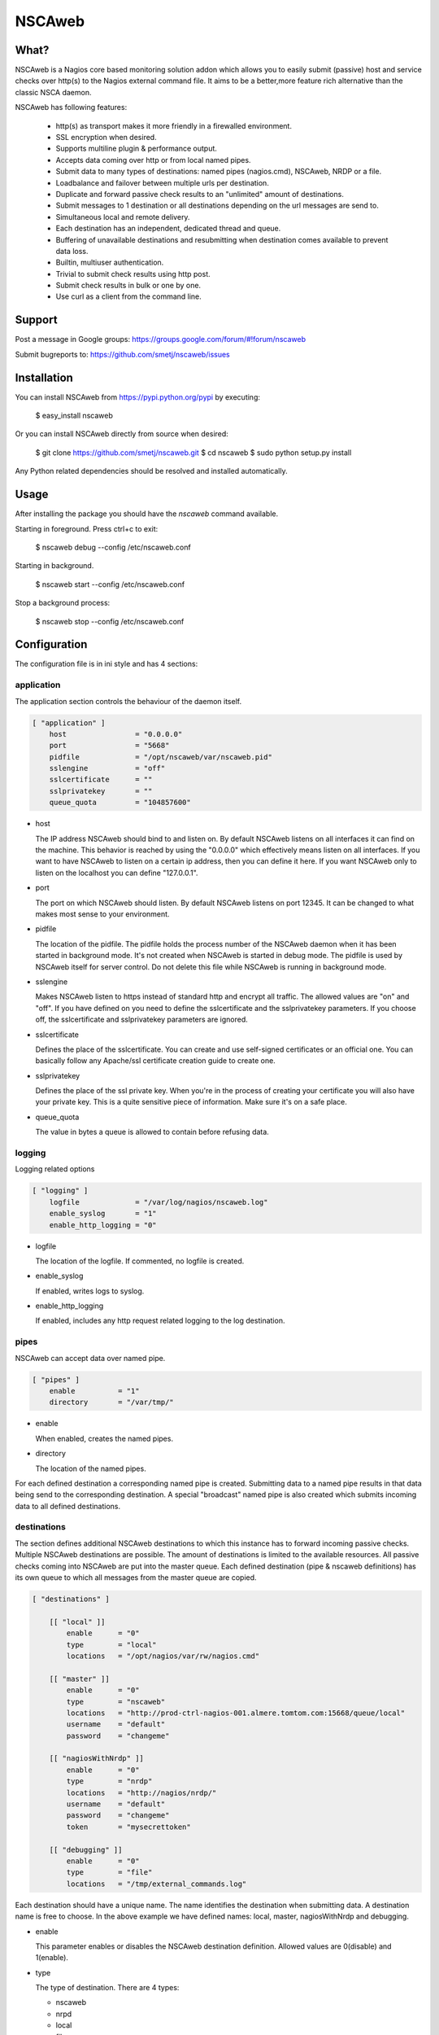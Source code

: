 NSCAweb
=======

What?
-----

NSCAweb is a Nagios core based monitoring solution addon which allows you to
easily submit (passive) host and service checks over http(s) to the Nagios
external command file. It aims to be a better,more feature rich alternative
than the classic NSCA daemon.

NSCAweb has following features:

 - http(s) as transport makes it more friendly in a firewalled environment.
 - SSL encryption when desired.
 - Supports multiline plugin & performance output.
 - Accepts data coming over http or from local named pipes.
 - Submit data to many types of destinations: named pipes (nagios.cmd), NSCAweb, NRDP or a file.
 - Loadbalance and failover between multiple urls per destination.
 - Duplicate and forward passive check results to an "unlimited" amount of destinations.
 - Submit messages to 1 destination or all destinations depending on the url messages are send to.
 - Simultaneous local and remote delivery.
 - Each destination has an independent, dedicated thread and queue.
 - Buffering of unavailable destinations and resubmitting when destination comes available to prevent data loss.
 - Builtin, multiuser authentication.
 - Trivial to submit check results using http post.
 - Submit check results in bulk or one by one.
 - Use curl as a client from the command line.


Support
-------

Post a message in Google groups: https://groups.google.com/forum/#!forum/nscaweb

Submit bugreports to: https://github.com/smetj/nscaweb/issues


Installation
------------

You can install NSCAweb from https://pypi.python.org/pypi by executing:


    $ easy_install nscaweb


Or you can install NSCAweb directly from source when desired:

    $ git clone https://github.com/smetj/nscaweb.git
    $ cd nscaweb
    $ sudo python setup.py install


Any Python related dependencies should be resolved and installed
automatically.


Usage
-----

After installing the package you should have the `nscaweb` command available.

Starting in foreground.  Press ctrl+c to exit:

    $ nscaweb debug --config /etc/nscaweb.conf

Starting in background.

    $ nscaweb start --config /etc/nscaweb.conf

Stop a background process:

    $ nscaweb stop --config /etc/nscaweb.conf



Configuration
-------------

The configuration file is in ini style and has 4 sections:

application
~~~~~~~~~~~

The application section controls the behaviour of the daemon itself.

.. code-block:: ini

    [ "application" ]
        host                = "0.0.0.0"
        port                = "5668"
        pidfile             = "/opt/nscaweb/var/nscaweb.pid"
        sslengine           = "off"
        sslcertificate      = ""
        sslprivatekey       = ""
        queue_quota         = "104857600"


*   host

    The IP address NSCAweb should bind to and listen on. By default NSCAweb
    listens on all interfaces it can find on the machine. This behavior is
    reached by using the "0.0.0.0" which effectively means listen on all
    interfaces. If you want to have NSCAweb to listen on a certain ip address,
    then you can define it here. If you want NSCAweb only to listen on the
    localhost you can define "127.0.0.1".

*   port

    The port on which NSCAweb should listen. By default NSCAweb listens on port
    12345. It can be changed to what makes most sense to your environment.

*   pidfile

    The location of the pidfile. The pidfile holds the process number of the
    NSCAweb daemon when it has been started in background mode. It's not created
    when NSCAweb is started in debug mode. The pidfile is used by NSCAweb itself
    for server control. Do not delete this file while NSCAweb is running in
    background mode.

*   sslengine

    Makes NSCAweb listen to https instead of standard http and encrypt all
    traffic. The allowed values are "on" and "off". If you have defined on you
    need to define the sslcertificate and the sslprivatekey parameters. If you
    choose off, the sslcertificate and sslprivatekey parameters are ignored.

*   sslcertificate

    Defines the place of the sslcertificate. You can create and use self-signed
    certificates or an official one. You can basically follow any Apache/ssl
    certificate creation guide to create one.

*   sslprivatekey

    Defines the place of the ssl private key. When you're in the process of
    creating your certificate you will also have your private key. This is a quite
    sensitive piece of information. Make sure it's on a safe place.

*   queue_quota

    The value in bytes a queue is allowed to contain before refusing data.

logging
~~~~~~~

Logging related options

.. code-block:: ini

    [ "logging" ]
        logfile             = "/var/log/nagios/nscaweb.log"
        enable_syslog       = "1"
        enable_http_logging = "0"

*   logfile

    The location of the logfile.  If commented, no logfile is created.

*   enable_syslog

    If enabled, writes logs to syslog.

*   enable_http_logging

    If enabled, includes any http request related logging to the log destination.

pipes
~~~~~

NSCAweb can accept data over named pipe.

.. code-block:: ini

    [ "pipes" ]
        enable          = "1"
        directory       = "/var/tmp/"

*   enable

    When enabled, creates the named pipes.

*   directory

    The location of the named pipes.


For each defined destination a corresponding named pipe is created.
Submitting data to a named pipe results in that data being send to the
corresponding destination. A special "broadcast" named pipe is also created
which submits incoming data to all defined destinations.

destinations
~~~~~~~~~~~~

The section defines additional NSCAweb destinations to which this instance has
to forward incoming passive checks. Multiple NSCAweb destinations are
possible. The amount of destinations is limited to the available resources.
All passive checks coming into NSCAweb are put into the master queue. Each
defined destination (pipe & nscaweb definitions) has its own queue to which
all messages from the master queue are copied.

.. code-block:: ini

    [ "destinations" ]

        [[ "local" ]]
            enable      = "0"
            type        = "local"
            locations   = "/opt/nagios/var/rw/nagios.cmd"

        [[ "master" ]]
            enable      = "0"
            type        = "nscaweb"
            locations   = "http://prod-ctrl-nagios-001.almere.tomtom.com:15668/queue/local"
            username    = "default"
            password    = "changeme"

        [[ "nagiosWithNrdp" ]]
            enable      = "0"
            type        = "nrdp"
            locations   = "http://nagios/nrdp/"
            username    = "default"
            password    = "changeme"
            token       = "mysecrettoken"

        [[ "debugging" ]]
            enable      = "0"
            type        = "file"
            locations   = "/tmp/external_commands.log"

Each destination should have a unique name.  The name identifies the
destination when submitting data.  A destination name is free to choose.  In
the above example we have defined names: local, master, nagiosWithNrdp and
debugging.

*   enable

    This parameter enables or disables the NSCAweb destination definition. Allowed
    values are 0(disable) and 1(enable).

*   type

    The type of destination.  There are 4 types:

    - nscaweb
    - nrpd
    - local
    - file

*   host

    This parameter defines the address of the remote host running NSCAweb. You can
    use a hostname or ipaddress. The portnumber can be added using :

*   username

    The username to authenticate against the remote NSCAweb instance.

*   password

    The password to authenticate against the remote NSCAweb instance.

authentication
~~~~~~~~~~~~~~

The authentication section contains the usernames and passwords used to
authenticate to NSCAweb in order to dump data.

.. code-block:: ini

    [ "authentication" ]
            default         = "6ac371cc3dc9d38cf33e5c146617df75"


This is a simple section which contains a list of username and encrypted
password pairs. In this case there's only 1 user defined with the login name
"default" and password "changeme".

The password is encrypted as an md5sum.  To generate a hash value out of a
string you can execute the following:

    $ echo changeme|md5sum

The authentication happens by submitting a login and password form field. You
must have at least 1 entry here.

**Warning**: Each NSCAweb installation comes with the default username "default"
and password "changeme". CHANGE IT!.


Transport data with NSCAweb
---------------------------

A typical NSCAweb setup looks like this:

.. image:: docs/nscaweb.png

NSCAweb has for each defined destination

From command line to NSCAweb
~~~~~~~~~~~~~~~~~~~~~~~~~~~~

Sometimes you have to submit a check result (or other command) into Nagios
from a remote host.  You can do that by simply using curl or wget from command
line.  In the above diagram, we have server_3 sending check updates to
server_4.  Server_4 then writes the incoming check results into the Nagios
external command pipe.



Following example command does that:

    printf "[%lu] PROCESS_SERVICE_CHECK_RESULT;localhost;True 1;2;CRITICAL- Whatever\n" $(date +%s) | \
    curl -d username="default" -d password="changeme" --data-urlencode input=@- http://localhost:5668/queue

From NSCAweb to NSCAweb
~~~~~~~~~~~~~~~~~~~~~~~

NSCAweb is a http based daemon which receives data over http post requests. It
accepts data just like your browser posts and requests data to a webserver. In
order to interact with NSCAweb you need an http client such as wget, curl,
libwww, ...

There are 3 form fields available:

* username
* password
* input

The input field should contain 1 or more entries with the same syntax as
described below. When you use multiple lines as plugin output then use "\\\n"
to separate those multiple lines. NSCAweb will consider each "\n" as a new
Nagios external command.

**Warning**: Keep in mind that all data you send to NSCAweb needs to be URL
encoded. Submit 1 check result to NSCAweb using curl.

**Warning**: Make sure to use a version of curl which supports the '--data-
urlencode' parameter.

Now lets dump the result for 1 service check into it using curl:

    $ now=$(date +%s)

    $ data=$(printf "[%lu] PROCESS_SERVICE_CHECK_RESULT;localhost;True 1;2;CRITICAL- Whatever\n" $now)

    $ curl -d username="default" -d password="changeme" --data-urlencode input="$data" localhost:5668


From Nagios
~~~~~~~~~~~

When sending check results from Nagios


Submit 500 check results at once to NSCAweb using curl
~~~~~~~~~~~~~~~~~~~~~~~~~~~~~~~~~~~~~~~~~~~~~~~~~~~~~~

Let's say I have 500 check results I want to dump in 1 go.

Consider following file:

    [1269803591] PROCESS_SERVICE_CHECK_RESULT;localhost;True 1;2;CRITICAL- Submitted through nscaweb\nA second line of data\nAnd a third one|'perf1'=12;;;; 'perf2'=15;;;;
    [1269803591] PROCESS_SERVICE_CHECK_RESULT;localhost;True 2;2;CRITICAL- Submitted through nscaweb\nA second line of data\nAnd a third one|'perf1'=12;;;; 'perf2'=15;;;;
    [1269803591] PROCESS_SERVICE_CHECK_RESULT;localhost;True 3;2;CRITICAL- Submitted through nscaweb\nA second line of data\nAnd a third one|'perf1'=12;;;; 'perf2'=15;;;;
    [1269803591] PROCESS_SERVICE_CHECK_RESULT;localhost;True 4;2;CRITICAL- Submitted through nscaweb\nA second line of data\nAnd a third one|'perf1'=12;;;; 'perf2'=15;;;;
    [1269803591] PROCESS_SERVICE_CHECK_RESULT;localhost;True 5;2;CRITICAL- Submitted through nscaweb\nA second line of data\nAnd a third one|'perf1'=12;;;; 'perf2'=15;;;;
    [1269803591] PROCESS_SERVICE_CHECK_RESULT;localhost;True 6;2;CRITICAL- Submitted through nscaweb\nA second line of data\nAnd a third one|'perf1'=12;;;; 'perf2'=15;;;;
    [1269803591] PROCESS_SERVICE_CHECK_RESULT;localhost;True 7;2;CRITICAL- Submitted through nscaweb\nA second line of data\nAnd a third one|'perf1'=12;;;; 'perf2'=15;;;;
    [1269803591] PROCESS_SERVICE_CHECK_RESULT;localhost;True 8;2;CRITICAL- Submitted through nscaweb\nA second line of data\nAnd a third one|'perf1'=12;;;; 'perf2'=15;;;;
    [1269803591] PROCESS_SERVICE_CHECK_RESULT;localhost;True 9;2;CRITICAL- Submitted through nscaweb\nA second line of data\nAnd a third one|'perf1'=12;;;; 'perf2'=15;;;;
    [1269803591] PROCESS_SERVICE_CHECK_RESULT;localhost;True 10;2;CRITICAL- Submitted through nscaweb\nA second line of data\nAnd a third one|'perf1'=12;;;; 'perf2'=15;;;;
    [1269803591] PROCESS_SERVICE_CHECK_RESULT;localhost;True 11;2;CRITICAL- Submitted through nscaweb\nA second line of data\nAnd a third one|'perf1'=12;;;; 'perf2'=15;;;;
    [1269803591] PROCESS_SERVICE_CHECK_RESULT;localhost;True 12;2;CRITICAL- Submitted through nscaweb\nA second line of data\nAnd a third one|'perf1'=12;;;; 'perf2'=15;;;;
    [1269803591] PROCESS_SERVICE_CHECK_RESULT;localhost;True 13;2;CRITICAL- Submitted through nscaweb\nA second line of data\nAnd a third one|'perf1'=12;;;; 'perf2'=15;;;;
    [1269803591] PROCESS_SERVICE_CHECK_RESULT;localhost;True 14;2;CRITICAL- Submitted through nscaweb\nA second line of data\nAnd a third one|'perf1'=12;;;; 'perf2'=15;;;;
    [1269803591] PROCESS_SERVICE_CHECK_RESULT;localhost;True 15;2;CRITICAL- Submitted through nscaweb\nA second line of data\nAnd a third one|'perf1'=12;;;; 'perf2'=15;;;;
    [1269803591] PROCESS_SERVICE_CHECK_RESULT;localhost;True 16;2;CRITICAL- Submitted through nscaweb\nA second line of data\nAnd a third one|'perf1'=12;;;; 'perf2'=15;;;;
    [1269803591] PROCESS_SERVICE_CHECK_RESULT;localhost;True 17;2;CRITICAL- Submitted through nscaweb\nA second line of data\nAnd a third one|'perf1'=12;;;; 'perf2'=15;;;;
    [1269803591] PROCESS_SERVICE_CHECK_RESULT;localhost;True 18;2;CRITICAL- Submitted through nscaweb\nA second line of data\nAnd a third one|'perf1'=12;;;; 'perf2'=15;;;;
    ...snip...
    [1269803591] PROCESS_SERVICE_CHECK_RESULT;localhost;True 500;2;CRITICAL- Submitted through nscaweb\nA second line of data\nAnd a third one|'perf1'=12;;;; 'perf2'=15;;;;


Execute:

    $ curl -d username="default" -d password="changeme" --data-urlencode input="$(cat /tmp/test_result_file.txt) localhost:5668


**Just make sure that the \n in between the multiline output is literally send over the NSCAweb.**